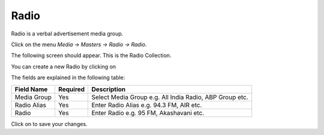 .. |newImage| image:: images/button-new.png
.. |saveImage| image:: images/button-save.png

Radio
-----

Radio is a verbal advertisement media group. 

Click on the menu *Media -> Masters -> Radio -> Radio*.

The following screen should appear. This is the Radio Collection.

.. image:: images/Radio-Collection.png

You can create a new Radio by clicking on |newImage|

.. image:: images/Radio.png

The fields are explained in the following table:

=======================		 =============   ===============================================
Field Name          		 Required        Description
=======================		 =============   ===============================================
Media Group       		 Yes             Select Media Group e.g. All India Radio, ABP Group etc.
Radio Alias                	 Yes             Enter Radio Alias e.g. 94.3 FM, AIR etc. 
Radio				 Yes		 Enter Radio e.g. 95 FM, Akashavani etc. 
=======================		 =============   ===============================================

Click on |saveImage| to save your changes.

